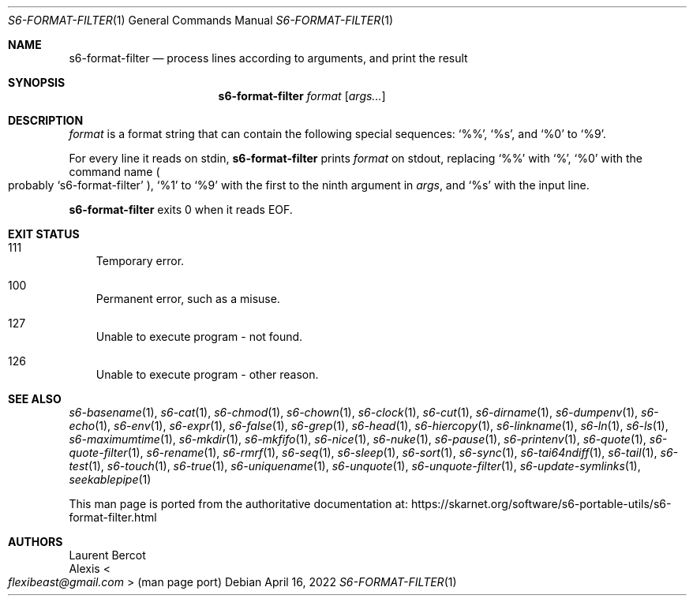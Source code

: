 .Dd April 16, 2022
.Dt S6-FORMAT-FILTER 1
.Os
.Sh NAME
.Nm s6-format-filter
.Nd process lines according to arguments, and print the result
.Sh SYNOPSIS
.Nm
.Ar format
.Op Ar args...
.Sh DESCRIPTION
.Ar format
is a format string that can contain the following special sequences:
.Ql %% ,
.Ql %s ,
and
.Ql %0
to
.Ql %9 .
.Pp
For every line it reads on stdin,
.Nm
prints
.Ar format
on stdout, replacing
.Ql %%
with
.Ql % ,
.Ql %0
with the command name
.Po
probably
.Ql s6-format-filter
.Pc ,
.Ql %1
to
.Ql %9
with the first to the ninth argument in
.Ar args ,
and
.Ql %s
with the input line.
.Pp
.Nm
exits 0 when it reads EOF.
.Sh EXIT STATUS
.Bl -tag -width x
.It 111
Temporary error.
.It 100
Permanent error, such as a misuse.
.It 127
Unable to execute program - not found.
.It 126
Unable to execute program - other reason.
.El
.Sh SEE ALSO
.Xr s6-basename 1 ,
.Xr s6-cat 1 ,
.Xr s6-chmod 1 ,
.Xr s6-chown 1 ,
.Xr s6-clock 1 ,
.Xr s6-cut 1 ,
.Xr s6-dirname 1 ,
.Xr s6-dumpenv 1 ,
.Xr s6-echo 1 ,
.Xr s6-env 1 ,
.Xr s6-expr 1 ,
.Xr s6-false 1 ,
.Xr s6-grep 1 ,
.Xr s6-head 1 ,
.Xr s6-hiercopy 1 ,
.Xr s6-linkname 1 ,
.Xr s6-ln 1 ,
.Xr s6-ls 1 ,
.Xr s6-maximumtime 1 ,
.Xr s6-mkdir 1 ,
.Xr s6-mkfifo 1 ,
.Xr s6-nice 1 ,
.Xr s6-nuke 1 ,
.Xr s6-pause 1 ,
.Xr s6-printenv 1 ,
.Xr s6-quote 1 ,
.Xr s6-quote-filter 1 ,
.Xr s6-rename 1 ,
.Xr s6-rmrf 1 ,
.Xr s6-seq 1 ,
.Xr s6-sleep 1 ,
.Xr s6-sort 1 ,
.Xr s6-sync 1 ,
.Xr s6-tai64ndiff 1 ,
.Xr s6-tail 1 ,
.Xr s6-test 1 ,
.Xr s6-touch 1 ,
.Xr s6-true 1 ,
.Xr s6-uniquename 1 ,
.Xr s6-unquote 1 ,
.Xr s6-unquote-filter 1 ,
.Xr s6-update-symlinks 1 ,
.Xr seekablepipe 1
.Pp
This man page is ported from the authoritative documentation at:
.Lk https://skarnet.org/software/s6-portable-utils/s6-format-filter.html
.Sh AUTHORS
.An Laurent Bercot
.An Alexis Ao Mt flexibeast@gmail.com Ac (man page port)
